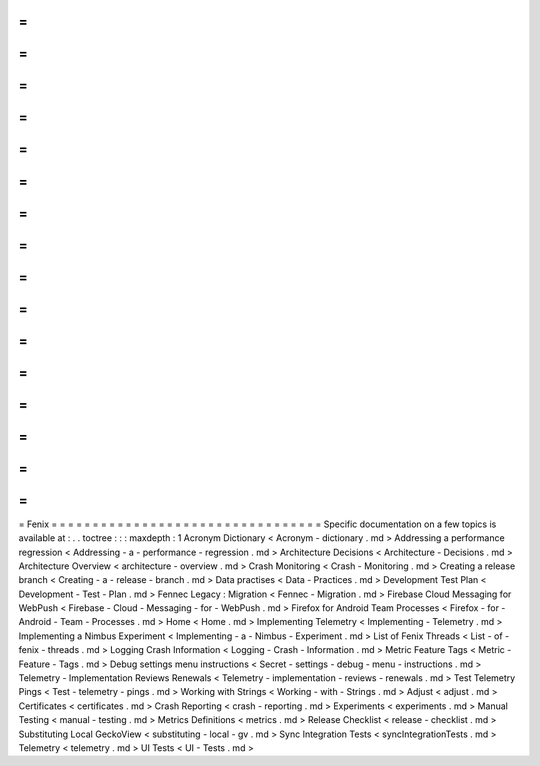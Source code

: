 =
=
=
=
=
=
=
=
=
=
=
=
=
=
=
=
=
=
=
=
=
=
=
=
=
=
=
=
=
=
=
=
=
Fenix
=
=
=
=
=
=
=
=
=
=
=
=
=
=
=
=
=
=
=
=
=
=
=
=
=
=
=
=
=
=
=
=
=
Specific
documentation
on
a
few
topics
is
available
at
:
.
.
toctree
:
:
:
maxdepth
:
1
Acronym
Dictionary
<
Acronym
-
dictionary
.
md
>
Addressing
a
performance
regression
<
Addressing
-
a
-
performance
-
regression
.
md
>
Architecture
Decisions
<
Architecture
-
Decisions
.
md
>
Architecture
Overview
<
architecture
-
overview
.
md
>
Crash
Monitoring
<
Crash
-
Monitoring
.
md
>
Creating
a
release
branch
<
Creating
-
a
-
release
-
branch
.
md
>
Data
practises
<
Data
-
Practices
.
md
>
Development
Test
Plan
<
Development
-
Test
-
Plan
.
md
>
Fennec
Legacy
:
Migration
<
Fennec
-
Migration
.
md
>
Firebase
Cloud
Messaging
for
WebPush
<
Firebase
-
Cloud
-
Messaging
-
for
-
WebPush
.
md
>
Firefox
for
Android
Team
Processes
<
Firefox
-
for
-
Android
-
Team
-
Processes
.
md
>
Home
<
Home
.
md
>
Implementing
Telemetry
<
Implementing
-
Telemetry
.
md
>
Implementing
a
Nimbus
Experiment
<
Implementing
-
a
-
Nimbus
-
Experiment
.
md
>
List
of
Fenix
Threads
<
List
-
of
-
fenix
-
threads
.
md
>
Logging
Crash
Information
<
Logging
-
Crash
-
Information
.
md
>
Metric
Feature
Tags
<
Metric
-
Feature
-
Tags
.
md
>
Debug
settings
menu
instructions
<
Secret
-
settings
-
debug
-
menu
-
instructions
.
md
>
Telemetry
-
Implementation
Reviews
Renewals
<
Telemetry
-
implementation
-
reviews
-
renewals
.
md
>
Test
Telemetry
Pings
<
Test
-
telemetry
-
pings
.
md
>
Working
with
Strings
<
Working
-
with
-
Strings
.
md
>
Adjust
<
adjust
.
md
>
Certificates
<
certificates
.
md
>
Crash
Reporting
<
crash
-
reporting
.
md
>
Experiments
<
experiments
.
md
>
Manual
Testing
<
manual
-
testing
.
md
>
Metrics
Definitions
<
metrics
.
md
>
Release
Checklist
<
release
-
checklist
.
md
>
Substituting
Local
GeckoView
<
substituting
-
local
-
gv
.
md
>
Sync
Integration
Tests
<
syncIntegrationTests
.
md
>
Telemetry
<
telemetry
.
md
>
UI
Tests
<
UI
-
Tests
.
md
>
